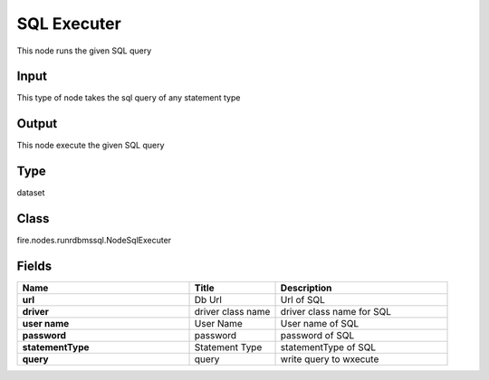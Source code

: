 SQL Executer
=========== 

This node runs the given SQL query

Input
--------------
This type of node takes the sql query of any statement type

Output
--------------
This node execute the given SQL query

Type
--------- 

dataset

Class
--------- 

fire.nodes.runrdbmssql.NodeSqlExecuter

Fields
--------- 

.. list-table::
      :widths: 10 5 10
      :header-rows: 1
      :stub-columns: 1

      * - Name
        - Title
        - Description
      * - url
        - Db Url
        - Url of SQL
      * - driver
        - driver class name
        - driver class name for SQL
      * - user name
        - User Name
        - User name of SQL
      * - password
        - password
        - password of SQL
      * - statementType
        - Statement Type
        - statementType of SQL
      * - query
        - query
        - write query to wxecute




